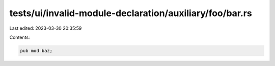 tests/ui/invalid-module-declaration/auxiliary/foo/bar.rs
========================================================

Last edited: 2023-03-30 20:35:59

Contents:

.. code-block:: rs

    pub mod baz;


